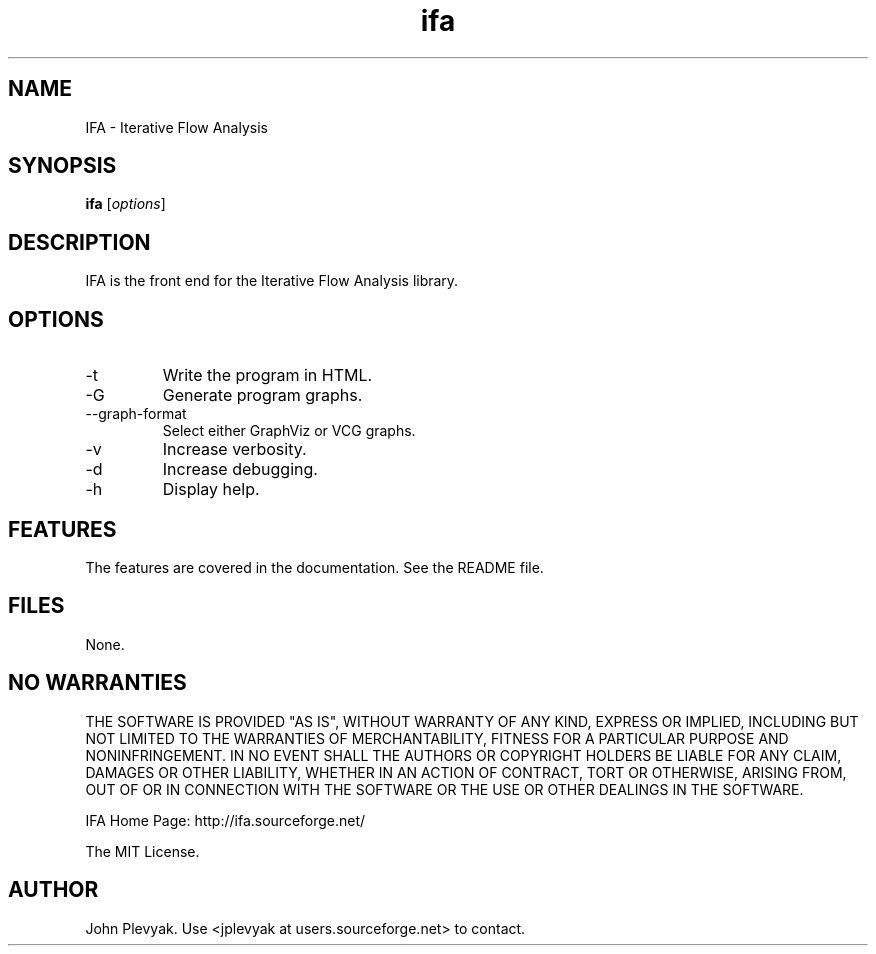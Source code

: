.TH ifa 1 "Jan 2006" IFA "Manual"
.SH NAME
.PP
IFA \- Iterative Flow Analysis
.SH SYNOPSIS
.PP
.B ifa
[\fIoptions\fP]
.SH DESCRIPTION
.PP
IFA is the front end for the Iterative Flow Analysis library.
.SH OPTIONS
.PP
.IP "-t"
Write the program in HTML.
.IP "-G"
Generate program graphs.
.IP "--graph-format"
Select either GraphViz or VCG graphs.
.IP "-v"
Increase verbosity.
.IP "-d"
Increase debugging.
.IP "-h"
Display help.
.SH FEATURES
.PP
The features are covered in the documentation.  See the README file.
.SH FILES
.PP
None.	
.SH NO WARRANTIES
THE SOFTWARE IS PROVIDED "AS IS", WITHOUT WARRANTY OF ANY KIND, EXPRESS OR IMPLIED, INCLUDING BUT NOT LIMITED TO THE WARRANTIES OF MERCHANTABILITY, FITNESS FOR A PARTICULAR PURPOSE AND NONINFRINGEMENT. IN NO EVENT SHALL THE AUTHORS OR COPYRIGHT HOLDERS BE LIABLE FOR ANY CLAIM, DAMAGES OR OTHER LIABILITY, WHETHER IN AN ACTION OF CONTRACT, TORT OR OTHERWISE, ARISING FROM, OUT OF OR IN CONNECTION WITH THE SOFTWARE OR THE USE OR OTHER DEALINGS IN THE SOFTWARE.
.PP
IFA Home Page: http://ifa.sourceforge.net/
.PP
The MIT License.
.SH AUTHOR
.PP
John Plevyak.  Use <jplevyak at users.sourceforge.net> to contact.

